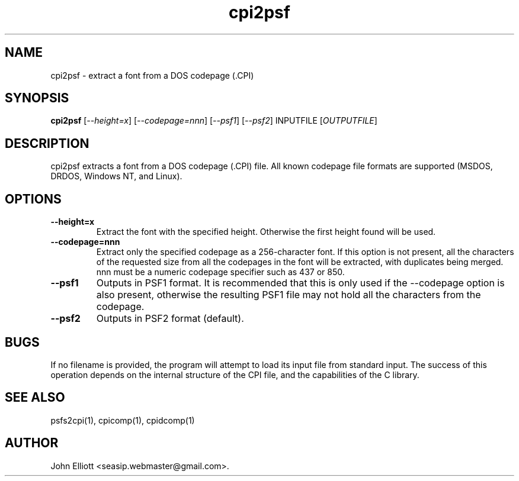 .\" -*- nroff -*-
.\"
.\" cpi2psf.1: cpi2psf man page
.\" Copyright (c) 2005, 2007 John Elliott
.\"
.\"
.\"
.\" psftools: Manipulate console fonts in the .PSF format
.\" Copyright (C) 2005, 2007  John Elliott
.\"
.\" This program is free software; you can redistribute it and/or modify
.\" it under the terms of the GNU General Public License as published by
.\" the Free Software Foundation; either version 2 of the License, or
.\" (at your option) any later version.
.\"
.\" This program is distributed in the hope that it will be useful,
.\" but WITHOUT ANY WARRANTY; without even the implied warranty of
.\" MERCHANTABILITY or FITNESS FOR A PARTICULAR PURPOSE.  See the
.\" GNU General Public License for more details.
.\"
.\" You should have received a copy of the GNU General Public License
.\" along with this program; if not, write to the Free Software
.\" Foundation, Inc., 675 Mass Ave, Cambridge, MA 02139, USA.
.\"
.TH cpi2psf 1 "21 June, 2008" "Version 1.0.8" "PSF Tools"
.\"
.\"------------------------------------------------------------------
.\"
.SH NAME
cpi2psf - extract a font from a DOS codepage (.CPI)
.\"
.\"------------------------------------------------------------------
.\"
.SH SYNOPSIS
.PD 0
.B cpi2psf
.RI [ "--height=x" ]
.RI [ "--codepage=nnn" ]
.RI [ "--psf1" ]
.RI [ "--psf2" ]
.RI INPUTFILE 
.RI [ OUTPUTFILE ]
.P
.PD 1
.\"
.\"------------------------------------------------------------------
.\"
.SH DESCRIPTION
cpi2psf extracts a font from a DOS codepage (.CPI) file. All known
codepage file formats are supported (MSDOS, DRDOS, Windows NT, and Linux).
.\"
.\"------------------------------------------------------------------
.\"
.SH OPTIONS
.TP
.B --height=x
Extract the font with the specified height. Otherwise the first height found 
will be used.
.TP
.B --codepage=nnn
Extract only the specified codepage as a 256-character font. If this option is
not present, all the characters of the requested size from all the codepages
in the font will be extracted, with duplicates being merged. nnn must be a
numeric codepage specifier such as 437 or 850.
.TP
.B --psf1
Outputs in PSF1 format. It is recommended that this is only used if the 
--codepage option is also present, otherwise the resulting PSF1 file may not
hold all the characters from the codepage.
.TP
.B --psf2
Outputs in PSF2 format (default).
.\"
.\"------------------------------------------------------------------
.\"
.SH BUGS
.LP
If no filename is provided, the program will attempt to load its input
file from standard input. The success of this operation depends on the
internal structure of the CPI file, and the capabilities of the C 
library.
.\"
.\"------------------------------------------------------------------
.\"
.SH SEE ALSO
psfs2cpi(1), cpicomp(1), cpidcomp(1)
.\"
.\"------------------------------------------------------------------
.\"
.SH AUTHOR
John Elliott <seasip.webmaster@gmail.com>.
.PP

